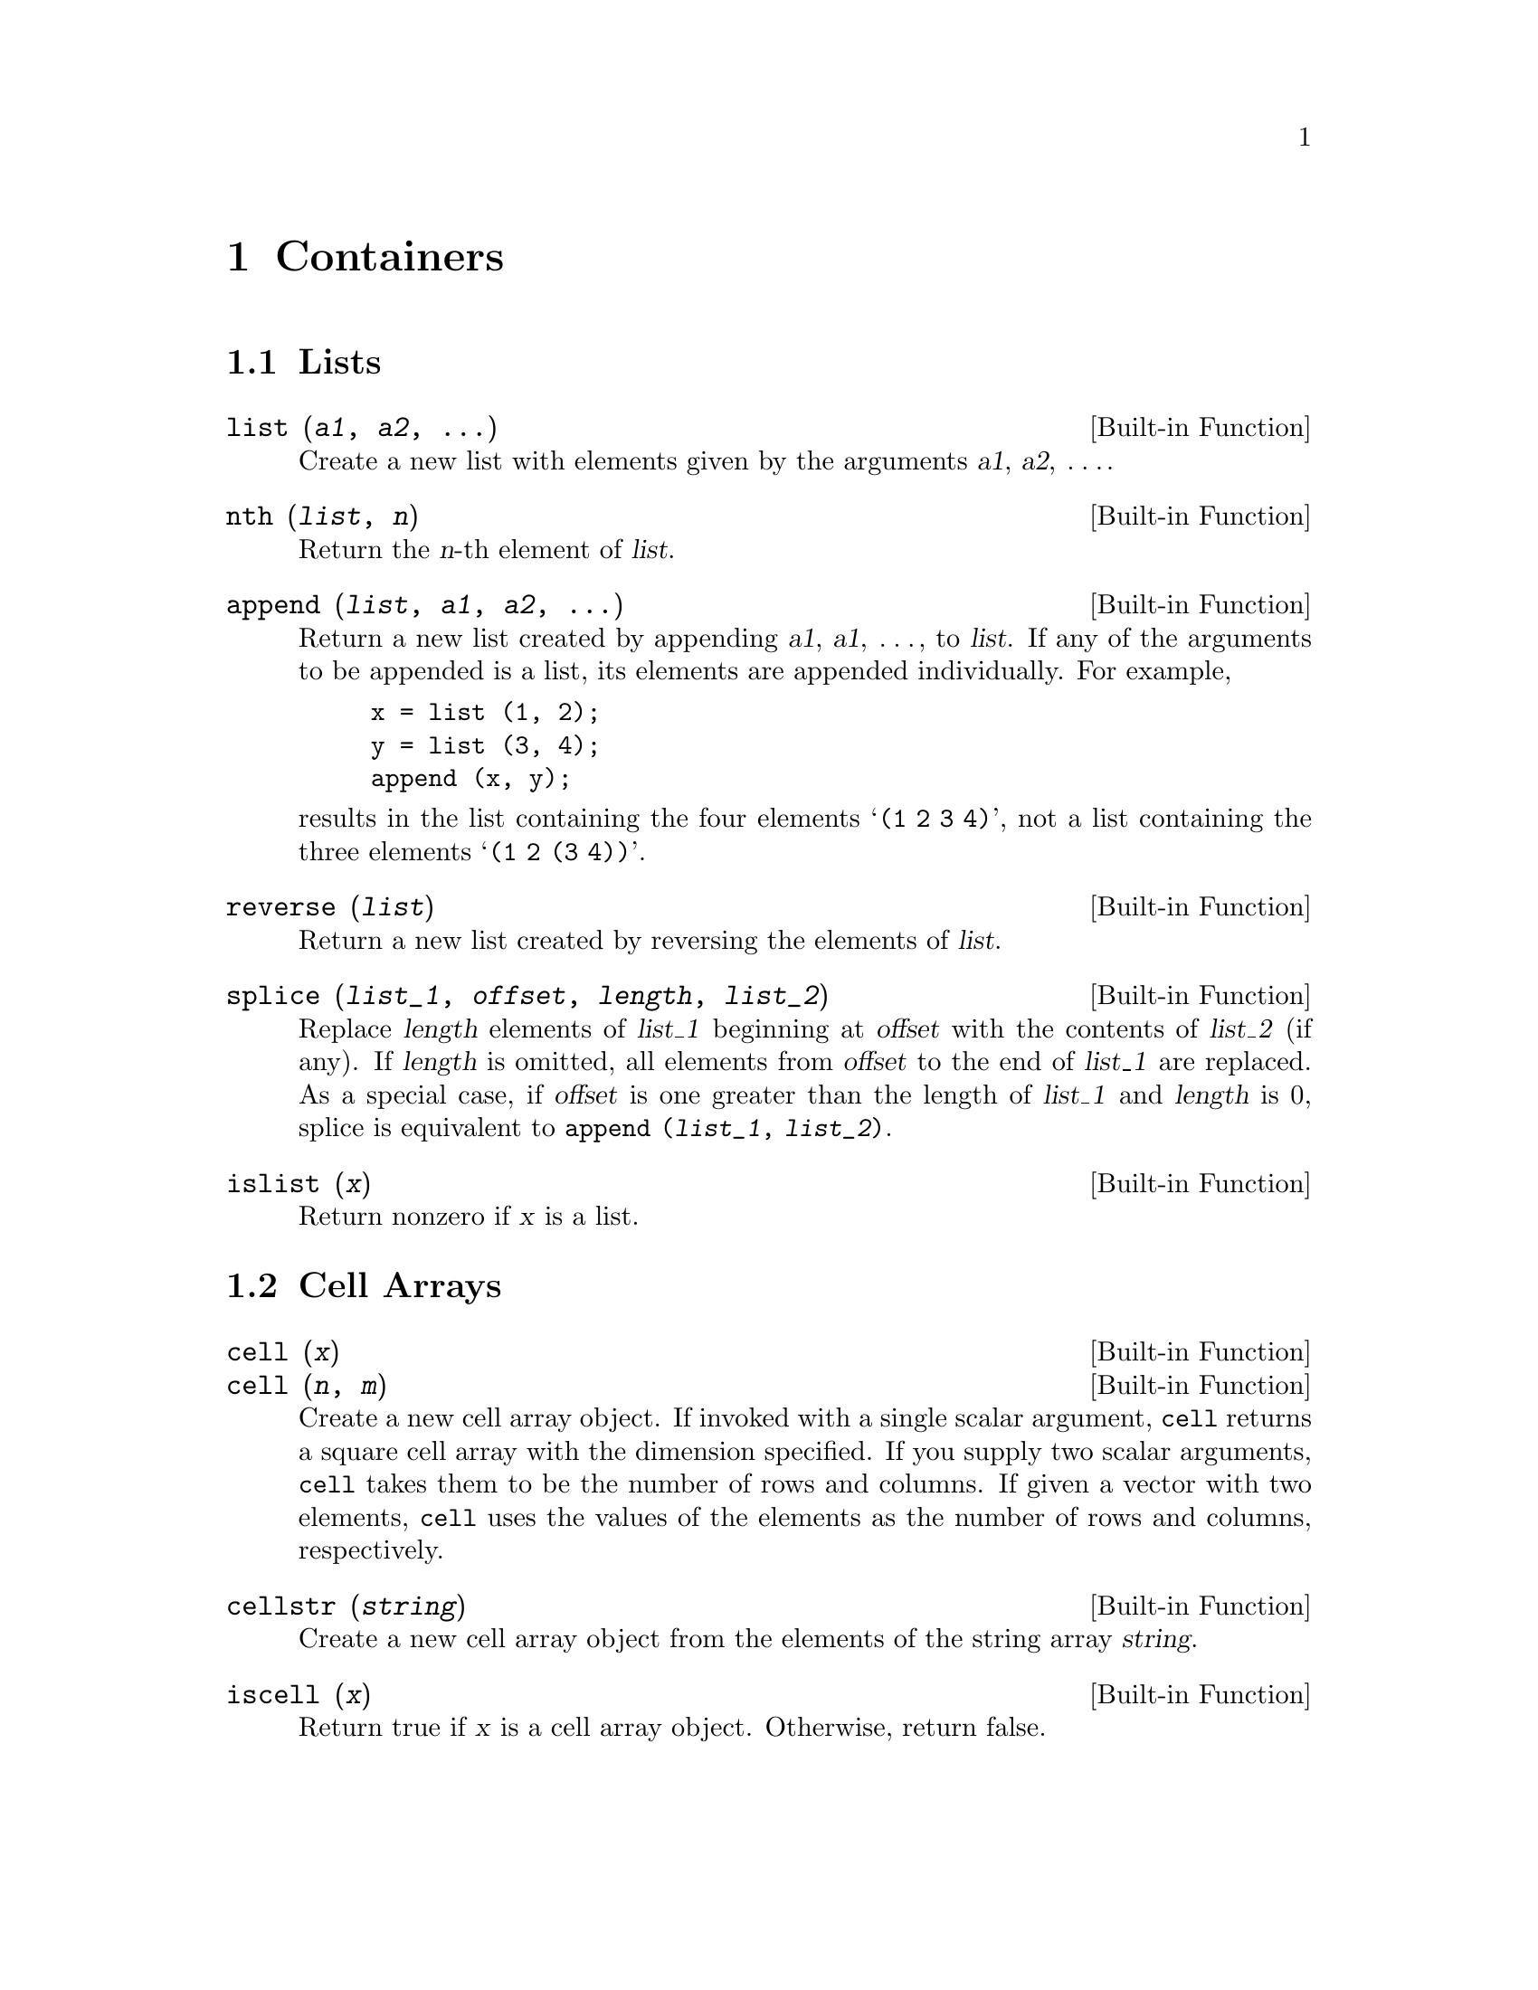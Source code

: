 @c DO NOT EDIT!  Generated automatically by munge-texi.

@c Copyright (C) 1996, 1997 John W. Eaton
@c This is part of the Octave manual.
@c For copying conditions, see the file gpl.texi.

@node Containers
@chapter Containers
@cindex containers

@menu
* Lists::                       
* Cell Arrays::                 
@end menu

@node Lists
@section Lists
@cindex lists

@anchor{doc-list}
@deftypefn {Built-in Function} {} list (@var{a1}, @var{a2}, @dots{})
Create a new list with elements given by the arguments @var{a1},
@var{a2}, @dots{}.
@end deftypefn


@anchor{doc-nth}
@deftypefn {Built-in Function} {} nth (@var{list}, @var{n})
Return the @var{n}-th element of @var{list}.
@end deftypefn


@anchor{doc-append}
@deftypefn {Built-in Function} {} append (@var{list}, @var{a1}, @var{a2}, @dots{})
Return a new list created by appending @var{a1}, @var{a1}, @dots{}, to
@var{list}.  If any of the arguments to be appended is a list, its
elements are appended individually.  For example,

@example
x = list (1, 2);
y = list (3, 4);
append (x, y);
@end example

@noindent
results in the list containing the four elements @samp{(1 2 3 4)}, not
a list containing the three elements @samp{(1 2 (3 4))}.
@end deftypefn


@anchor{doc-reverse}
@deftypefn {Built-in Function} {} reverse (@var{list})
Return a new list created by reversing the elements of @var{list}.
@end deftypefn


@anchor{doc-splice}
@deftypefn {Built-in Function} {} splice (@var{list_1}, @var{offset}, @var{length}, @var{list_2})
Replace @var{length} elements of @var{list_1} beginning at
@var{offset} with the contents of @var{list_2} (if any).  If
@var{length} is omitted, all elements from @var{offset} to the end of
@var{list_1} are replaced.  As a special case, if @var{offset} is one
greater than the length of @var{list_1} and @var{length} is 0, splice
is equivalent to @code{append (@var{list_1}, @var{list_2})}.
@end deftypefn


@anchor{doc-islist}
@deftypefn {Built-in Function} {} islist (@var{x})
Return nonzero if @var{x} is a list.
@end deftypefn


@node Cell Arrays
@section Cell Arrays
@cindex cell arrays

@anchor{doc-cell}
@deftypefn {Built-in Function} {} cell (@var{x})
@deftypefnx {Built-in Function} {} cell (@var{n}, @var{m})
Create a new cell array object.  If invoked with a single scalar
argument, @code{cell} returns a square cell array with the dimension
specified.  If you supply two scalar arguments, @code{cell} takes
them to be the number of rows and columns.  If given a vector with two
elements, @code{cell} uses the values of the elements as the number of
rows and columns, respectively.
@end deftypefn


@anchor{doc-cellstr}
@deftypefn {Built-in Function} {} cellstr (@var{string})
Create a new cell array object from the elements of the string
array @var{string}.
@end deftypefn


@anchor{doc-iscell}
@deftypefn {Built-in Function} {} iscell (@var{x})
Return true if @var{x} is a cell array object.  Otherwise, return
false.
@end deftypefn

